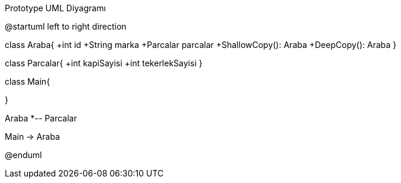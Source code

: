 .Prototype UML Diyagramı
[uml,file="umlPrototype.png"]
--
@startuml
left to right direction

class Araba{
+int id
+String marka
+Parcalar parcalar
+ShallowCopy(): Araba
+DeepCopy(): Araba
}

class Parcalar{
+int kapiSayisi
+int tekerlekSayisi
}

class Main{

}

Araba *-- Parcalar

Main -> Araba

@enduml
--  

